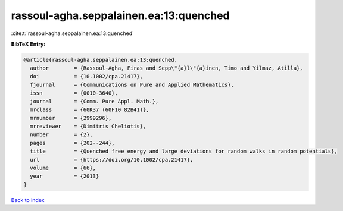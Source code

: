 rassoul-agha.seppalainen.ea:13:quenched
=======================================

:cite:t:`rassoul-agha.seppalainen.ea:13:quenched`

**BibTeX Entry:**

.. code-block:: bibtex

   @article{rassoul-agha.seppalainen.ea:13:quenched,
     author        = {Rassoul-Agha, Firas and Sepp\"{a}l\"{a}inen, Timo and Yilmaz, Atilla},
     doi           = {10.1002/cpa.21417},
     fjournal      = {Communications on Pure and Applied Mathematics},
     issn          = {0010-3640},
     journal       = {Comm. Pure Appl. Math.},
     mrclass       = {60K37 (60F10 82B41)},
     mrnumber      = {2999296},
     mrreviewer    = {Dimitris Cheliotis},
     number        = {2},
     pages         = {202--244},
     title         = {Quenched free energy and large deviations for random walks in random potentials},
     url           = {https://doi.org/10.1002/cpa.21417},
     volume        = {66},
     year          = {2013}
   }

`Back to index <../By-Cite-Keys.html>`_
